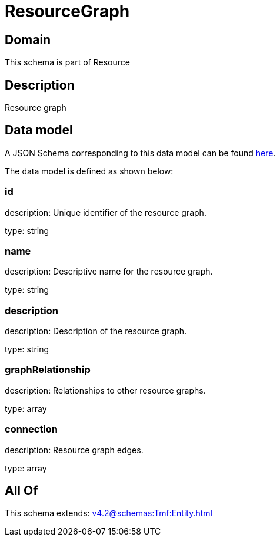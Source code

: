= ResourceGraph

[#domain]
== Domain

This schema is part of Resource

[#description]
== Description

Resource graph


[#data_model]
== Data model

A JSON Schema corresponding to this data model can be found https://tmforum.org[here].

The data model is defined as shown below:


=== id
description: Unique identifier of the resource graph.

type: string


=== name
description: Descriptive name for the resource graph.

type: string


=== description
description: Description of the resource graph.

type: string


=== graphRelationship
description: Relationships to other resource graphs.

type: array


=== connection
description: Resource graph edges.

type: array


[#all_of]
== All Of

This schema extends: xref:v4.2@schemas:Tmf:Entity.adoc[]
